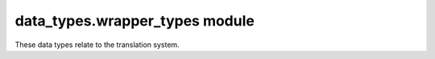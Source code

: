 data_types.wrapper_types module
===============================

These data types relate to the translation system.

.. autodata:: amulet.api.data_types.wrapper_types.PlatformType
.. autodata:: amulet.api.data_types.wrapper_types.VersionNumberInt
.. autodata:: amulet.api.data_types.wrapper_types.VersionNumberTuple
.. autodata:: amulet.api.data_types.wrapper_types.VersionNumberAny
.. autodata:: amulet.api.data_types.wrapper_types.VersionIdentifierType
